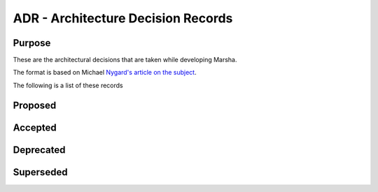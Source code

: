 ADR - Architecture Decision Records
===================================

Purpose
-------

These are the architectural decisions that are taken while developing Marsha.

The format is based on Michael `Nygard's article on the subject <http://thinkrelevance.com/blog/2011/11/15/documenting-architecture-decisions>`_.

The following is a list of these records


Proposed
--------


Accepted
--------



Deprecated
----------



Superseded
----------


